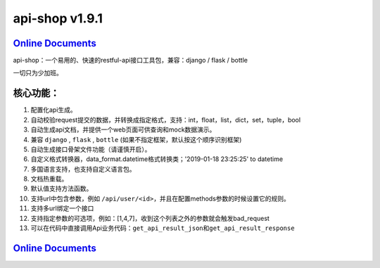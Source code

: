 api-shop v1.9.1
===============

`Online Documents <https://pcloth.github.io/api-shop/index.html>`_
------------------------------------------------------------------

api-shop：一个易用的、快速的restful-api接口工具包，兼容：django / flask / bottle

一切只为少加班。

.. image:: https://pcloth.github.io/api-shop/assets/img/demo.7342f254.png

**核心功能：**
--------------


#. 配置化api生成。
#. 自动校验request提交的数据，并转换成指定格式，支持：int，float，list，dict，set，tuple，bool
#. 自动生成api文档，并提供一个web页面可供查询和mock数据演示。
#. 兼容 ``django`` , ``flask`` , ``bottle`` (如果不指定框架，默认按这个顺序识别框架)
#. 自动生成接口\ ``骨架文件``\ 功能（请谨慎开启）。
#. 自定义格式转换器，data_format.datetime格式转换类；'2019-01-18 23:25:25' to datetime
#. 多国语言支持，也支持自定义语言包。
#. 文档热重载。
#. 默认值支持方法函数。
#. 支持url中包含参数，例如 ``/api/user/<id>``\ ，并且在配置methods参数的时候设置它的规则。
#. 支持多url绑定一个接口
#. 支持指定参数的可选项，例如：[1,4,7]，收到这个列表之外的参数就会触发bad_request
#. 可以在代码中直接调用Api业务代码：\ ``get_api_result_json``\ 和\ ``get_api_result_response``

`Online Documents <https://pcloth.github.io/api-shop/index.html>`_
------------------------------------------------------------------
